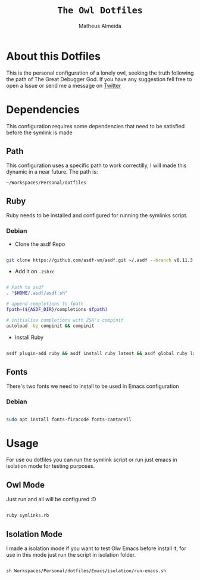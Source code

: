 #+title: =The Owl Dotfiles=
#+AUTHOR: Matheus Almeida

* About this Dotfiles

This is the personal configuration of a lonely owl, seeking the truth following the path of The Great Debugger God.
If you have any suggestion fell free to open a Issue or send me a message on [[https://twitter.com/Math_Almeid][Twitter]]

* Dependencies

This configuration requires some dependencies that need to be satisfied before the symlink is made

** Path

This configuration uses a specific path to work correctilly, I will made this dynamic in a near future.
The path is:

=~/Workspaces/Personal/dotfiles= 

** Ruby

Ruby needs to be installed and configured for running the symlinks script.

*** Debian

- Clone the  asdf Repo

#+begin_src sh

git clone https://github.com/asdf-vm/asdf.git ~/.asdf --branch v0.11.3

#+end_src

- Add it on =.zshrc=

#+begin_src sh

# Path to asdf
. "$HOME/.asdf/asdf.sh"

# append completions to fpath
fpath=(${ASDF_DIR}/completions $fpath)

# initialise completions with ZSH's compinit
autoload -Uz compinit && compinit

#+end_src

- Install Ruby

#+begin_src sh

asdf plugin-add ruby && asdf install ruby latest && asdf global ruby latest

#+end_src

** Fonts

There's two fonts we need to install to be used in Emacs configuration

*** Debian

#+begin_src sh

sudo apt install fonts-firacode fonts-cantarell

#+end_src

* Usage

For use ou dotfiles you can run the symlink script or run just emacs in isolation mode for testing purposes.

** Owl Mode

Just run and all will be configured :D

#+begin_src sh

ruby symlinks.rb

#+end_src

** Isolation Mode

I made a isolation mode if you want to test Olw Emacs before install it, for use in this mode just run the script in isolation folder.

#+begin_src emacs-lisp

sh Workspaces/Personal/dotfiles/Emacs/isolation/run-emacs.sh

#+end_src
